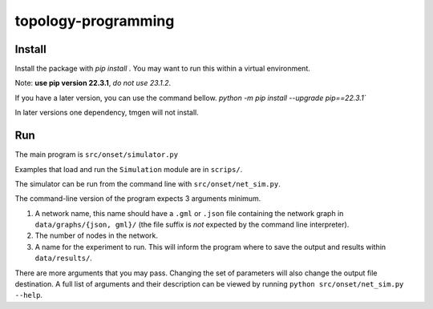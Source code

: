 .. These are examples of badges you might want to add to your README:
   please update the URLs accordingly

    .. image:: https://api.cirrus-ci.com/github/<USER>/topology-programming.svg?branch=main
        :alt: Built Status
        :target: https://cirrus-ci.com/github/<USER>/topology-programming
    .. image:: https://readthedocs.org/projects/topology-programming/badge/?version=latest
        :alt: ReadTheDocs
        :target: https://topology-programming.readthedocs.io/en/stable/
    .. image:: https://img.shields.io/coveralls/github/<USER>/topology-programming/main.svg
        :alt: Coveralls
        :target: https://coveralls.io/r/<USER>/topology-programming
    .. image:: https://img.shields.io/pypi/v/topology-programming.svg
        :alt: PyPI-Server
        :target: https://pypi.org/project/topology-programming/
    .. image:: https://img.shields.io/conda/vn/conda-forge/topology-programming.svg
        :alt: Conda-Forge
        :target: https://anaconda.org/conda-forge/topology-programming
    .. image:: https://pepy.tech/badge/topology-programming/month
        :alt: Monthly Downloads
        :target: https://pepy.tech/project/topology-programming
    .. image:: https://img.shields.io/twitter/url/http/shields.io.svg?style=social&label=Twitter
        :alt: Twitter
        :target: https://twitter.com/topology-programming

.. .. image:: https://img.shields.io/badge/-PyScaffold-005CA0?logo=pyscaffold
..     :alt: Project generated with PyScaffold
..     :target: https://pyscaffold.org/

.. |

====================
topology-programming
====================

Install
=======

Install the package with `pip install .`
You may want to run this within a virtual environment. 

Note: **use pip version 22.3.1**, *do not use 23.1.2*.

If you have a later version, you can use the command bellow.
`python -m pip install --upgrade pip==22.3.1``

In later versions one dependency, tmgen will not install.

Run
=======

The main program is ``src/onset/simulator.py``

Examples that load and run the ``Simulation`` module are in ``scrips/``.

The simulator can be run from the command line with ``src/onset/net_sim.py``.

The command-line version of the program expects 3 arguments minimum.

1. A network name, this name should have a ``.gml`` or ``.json`` file containing the network graph in ``data/graphs/{json, gml}/`` (the file suffix is *not* expected by the command line interpreter).

2. The number of nodes in the network.

3. A name for the experiment to run. This will inform the program where to save the output and results within ``data/results/``.

There are more arguments that you may pass. Changing the set of parameters will also change the output file destination.
A full list of arguments and their description can be viewed by running ``python src/onset/net_sim.py --help``.


